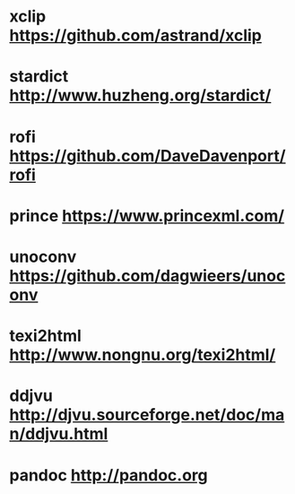 * xclip     https://github.com/astrand/xclip
* stardict  http://www.huzheng.org/stardict/
* rofi      https://github.com/DaveDavenport/rofi
* prince    https://www.princexml.com/
* unoconv   https://github.com/dagwieers/unoconv
* texi2html http://www.nongnu.org/texi2html/
* ddjvu     http://djvu.sourceforge.net/doc/man/ddjvu.html
* pandoc    http://pandoc.org
